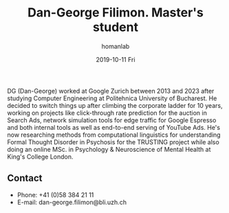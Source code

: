 #+TITLE:       Dan-George Filimon. Master's student
#+AUTHOR:      homanlab
#+EMAIL:       homanlab.zuerich@gmail.com
#+DATE:        2019-10-11 Fri
#+URI:         /people/%y/%m/%d/dan-george-filimon
#+KEYWORDS:    lab, Dan-George, contact, cv
#+TAGS:        lab, Dan-George, contact, cv
#+LANGUAGE:    en
#+OPTIONS:     H:3 num:nil toc:nil \n:nil ::t |:t ^:nil -:nil f:t *:t <:t
#+DESCRIPTION: Master's student
#+AVATAR:      https://homanlab.github.io/media/img/filimon.png

#+ATTR_HTML: :width 200px
[[https://homanlab.github.io/media/img/filimon.png]]

DG (Dan-George) worked at Google Zurich between 2013 and 2023 after
studying Computer Engineering at Politehnica University of
Bucharest. He decided to switch things up after climbing the corporate
ladder for 10 years, working on projects like click-through rate
prediction for the auction in Search Ads, network simulation tools for
edge traffic for Google Espresso and both internal tools as well as
end-to-end serving of YouTube Ads. He's now researching methods from
computational linguistics for understanding Formal Thought Disorder in
Psychosis for the TRUSTING project while also doing an online MSc. in
Psychology & Neuroscience of Mental Health at King's College London.

** Recent Publications                                             :noexport:

** Prizes, awards, fellowships                                     :noexport:

** Contact
#+ATTR_HTML: :target _blank
- Phone: +41 (0)58 384 21 11
- E-mail: dan-george.filimon@bli.uzh.ch

	
